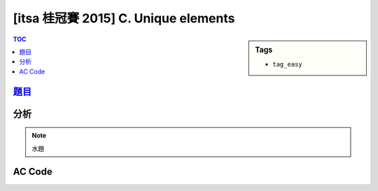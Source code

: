 ###################################################
[itsa 桂冠賽 2015] C. Unique elements
###################################################

.. sidebar:: Tags

    - ``tag_easy``

.. contents:: TOC
    :depth: 2


*******************************************************************************
`題目 <http://e-tutor.itsa.org.tw/e-Tutor/mod/programming/view.php?id=23648>`_
*******************************************************************************


************************
分析
************************

.. note:: 水題


************************
AC Code
************************

.. code-block:: cpp
    :linenos:

    #include <iostream>
    #include <algorithm>
    #include <vector>
    using namespace std;

    int main() {
        ios::sync_with_stdio(false);
        cin.tie(0);

        int N;
        while (cin >> N) {
            vector<int> data(N, 0);
            vector<int> ans;
            for (int i = 0; i < N; i++)
                cin >> data[i];

            sort(data.begin(), data.end());
            for (int i = 0; i < N; i++) {
                bool isalone = true;
                if (i + 1 < N && data[i + 1] == data[i])
                    isalone = false;
                if (i - 1 >= 0 && data[i - 1] == data[i])
                    isalone = false;

                if (isalone)
                    ans.push_back(data[i]);
            }

            if (ans.size() == 0) cout << "N/A\n";
            else {
                for (size_t i = 0; i < ans.size(); i++) {
                    if (i != 0) cout << " ";
                    cout << ans[i];
                }
                cout << endl;
            }
        }
        return 0;
    }
